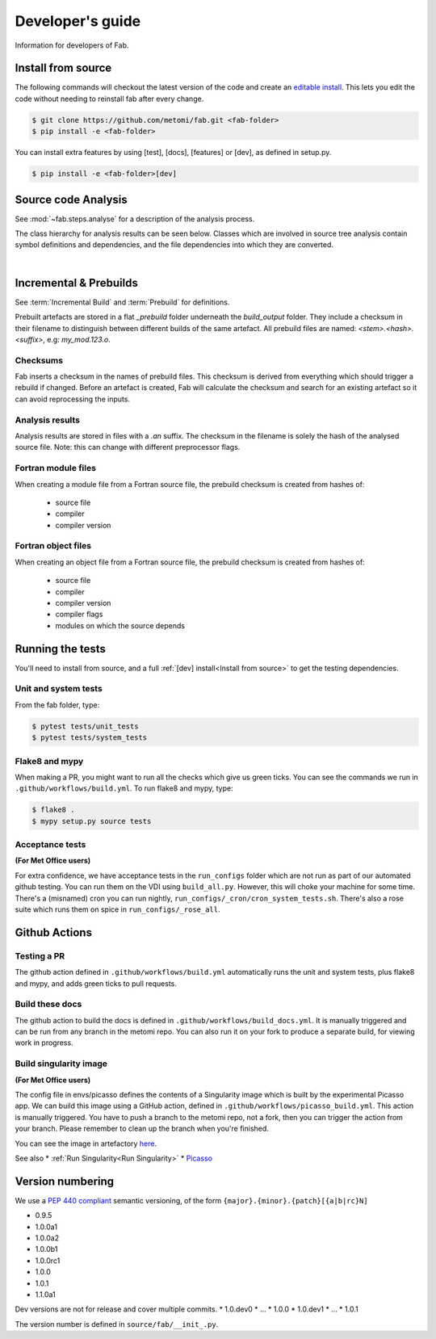.. _Development:


Developer's guide
*****************
Information for developers of Fab.


.. _Install from source:

Install from source
===================
The following commands will checkout the latest version of the code and create an
`editable install <https://pip.pypa.io/en/stable/cli/pip_install/#editable-installs>`_.
This lets you edit the code without needing to reinstall fab after every change.

.. code-block:: console

    $ git clone https://github.com/metomi/fab.git <fab-folder>
    $ pip install -e <fab-folder>


You can install extra features by using [test], [docs], [features] or [dev], as defined in setup.py.

.. code-block:: console

    $ pip install -e <fab-folder>[dev]



Source code Analysis
====================
See :mod:`~fab.steps.analyse` for a description of the analysis process.

The class hierarchy for analysis results can be seen below.
Classes which are involved in source tree analysis contain symbol definitions and dependencies,
and the file dependencies into which they are converted.

.. image:: img/analysis_results_hierarchy.svg
    :width: 95%
    :align: center
    :alt: Analysis results class hierarchy
|

Incremental & Prebuilds
=======================
See :term:`Incremental Build` and :term:`Prebuild` for definitions.

Prebuilt artefacts are stored in a flat *_prebuild* folder underneath the *build_output* folder.
They include a checksum in their filename to distinguish between different builds of the same artefact.
All prebuild files are named: `<stem>.<hash>.<suffix>`, e.g: *my_mod.123.o*.

Checksums
---------
Fab inserts a checksum in the names of prebuild files. This checksum is derived from
everything which should trigger a rebuild if changed. Before an artefact is created, Fab will
calculate the checksum and search for an existing artefact so it can avoid reprocessing the inputs.

Analysis results
----------------
Analysis results are stored in files with a *.an* suffix.
The checksum in the filename is solely the hash of the analysed source file.
Note: this can change with different preprocessor flags.

Fortran module files
--------------------
When creating a module file from a Fortran source file, the prebuild checksum is created from hashes of:

 - source file
 - compiler
 - compiler version

Fortran object files
--------------------
When creating an object file from a Fortran source file, the prebuild checksum is created from hashes of:

 - source file
 - compiler
 - compiler version
 - compiler flags
 - modules on which the source depends

Running the tests
=================
You'll need to install from source, and a full :ref:`[dev] install<Install from source>` to get the testing dependencies.

Unit and system tests
---------------------
From the fab folder, type:

.. code-block:: console

    $ pytest tests/unit_tests
    $ pytest tests/system_tests

Flake8 and mypy
---------------
When making a PR, you might want to run all the checks which give us green ticks.
You can see the commands we run in ``.github/workflows/build.yml``.
To run flake8 and mypy, type:

.. code-block:: console

    $ flake8 .
    $ mypy setup.py source tests

Acceptance tests
----------------
**(For Met Office users)**

For extra confidence, we have acceptance tests in the ``run_configs`` folder which are not run as part of our
automated github testing. You can run them on the VDI using ``build_all.py``. However, this will choke your machine
for some time. There's a (misnamed) cron you can run nightly, ``run_configs/_cron/cron_system_tests.sh``.
There's also a rose suite which runs them on spice in ``run_configs/_rose_all``.

Github Actions
==============

Testing a PR
------------
The github action defined in ``.github/workflows/build.yml`` automatically runs the unit and system tests,
plus flake8 and mypy, and adds green ticks to pull requests.

Build these docs
----------------
The github action to build the docs is defined in ``.github/workflows/build_docs.yml``.
It is manually triggered and can be run from any branch in the metomi repo.
You can also run it on your fork to produce a separate build, for viewing work in progress.

.. _Build Singularity:

Build singularity image
-----------------------
**(For Met Office users)**

The config file in envs/picasso defines the contents of a Singularity image which is built by the
experimental Picasso app. We can build this image using a GitHub action,
defined in ``.github/workflows/picasso_build.yml``.
This action is manually triggered. You have to push a branch to the metomi repo, not a fork,
then you can trigger the action from your branch. Please remember to clean up the branch when you're finished.

You can see the image in artefactory
`here <https://metoffice.jfrog.io/ui/repos/tree/General/docker-local/picasso/metomi/fab/MyImage>`_.


See also
* :ref:`Run Singularity<Run Singularity>`
* `Picasso <https://metoffice.sharepoint.com/sites/scienceitteam/SitePages/Picasso.aspx>`_



Version numbering
=================
We use a `PEP 440 compliant <https://peps.python.org/pep-0440/#examples-of-compliant-version-schemes>`_
semantic versioning, of the form ``{major}.{minor}.{patch}[{a|b|rc}N]``

* 0.9.5
* 1.0.0a1
* 1.0.0a2
* 1.0.0b1
* 1.0.0rc1
* 1.0.0
* 1.0.1
* 1.1.0a1

Dev versions are not for release and cover multiple commits.
* 1.0.dev0
* ...
* 1.0.0
* 1.0.dev1
* ...
* 1.0.1

The version number is defined in ``source/fab/__init_.py``.
